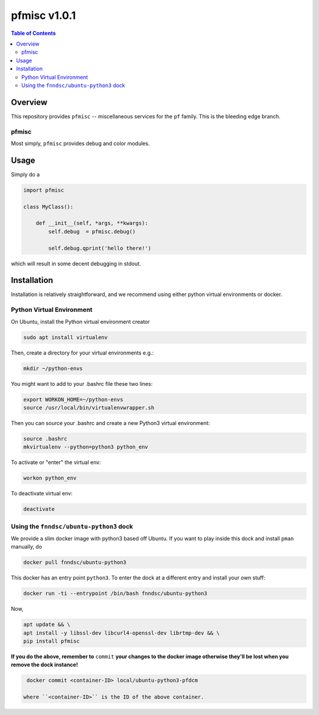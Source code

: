 ################
pfmisc  v1.0.1
################

.. image:: https://badge.fury.io/py/pfmisc.svg
    :target: https://badge.fury.io/py/pfmisc

.. image:: https://travis-ci.org/FNNDSC/pfdcm.svg?branch=master
    :target: https://travis-ci.org/FNNDSC/pfmisc

.. image:: https://img.shields.io/badge/python-3.5%2B-blue.svg
    :target: https://badge.fury.io/py/pfmisc

.. contents:: Table of Contents

********
Overview
********

This repository provides ``pfmisc`` -- miscellaneous services for the ``pf`` family. This is the bleeding edge branch.

pfmisc
======

Most simply, ``pfmisc`` provides debug and color modules.

*****
Usage
*****

Simply do a 

.. code-block:: python

    import pfmisc

    class MyClass():

        def __init__(self, *args, **kwargs):
            self.debug  = pfmisc.debug()

            self.debug.qprint('hello there!')

which will result in some decent debugging in stdout.

************
Installation
************

Installation is relatively straightforward, and we recommend using either python virtual environments or docker.

Python Virtual Environment
==========================

On Ubuntu, install the Python virtual environment creator

.. code-block:: bash

  sudo apt install virtualenv

Then, create a directory for your virtual environments e.g.:

.. code-block:: bash

  mkdir ~/python-envs

You might want to add to your .bashrc file these two lines:

.. code-block:: bash

    export WORKON_HOME=~/python-envs
    source /usr/local/bin/virtualenvwrapper.sh

Then you can source your .bashrc and create a new Python3 virtual environment:

.. code-block:: bash

    source .bashrc
    mkvirtualenv --python=python3 python_env

To activate or "enter" the virtual env:

.. code-block:: bash

    workon python_env

To deactivate virtual env:

.. code-block:: bash

    deactivate

Using the ``fnndsc/ubuntu-python3`` dock
========================================

We provide a slim docker image with python3 based off Ubuntu. If you want to play inside this dock and install ``pman`` manually, do

.. code-block:: bash

    docker pull fnndsc/ubuntu-python3

This docker has an entry point ``python3``. To enter the dock at a different entry and install your own stuff:

.. code-block:: bash

   docker run -ti --entrypoint /bin/bash fnndsc/ubuntu-python3
   
Now, 

.. code-block:: bash

   apt update && \
   apt install -y libssl-dev libcurl4-openssl-dev librtmp-dev && \
   pip install pfmisc
   
**If you do the above, remember to** ``commit`` **your changes to the docker image otherwise they'll be lost when you remove the dock instance!**

.. code-block:: bash

  docker commit <container-ID> local/ubuntu-python3-pfdcm
  
 where ``<container-ID>`` is the ID of the above container.
